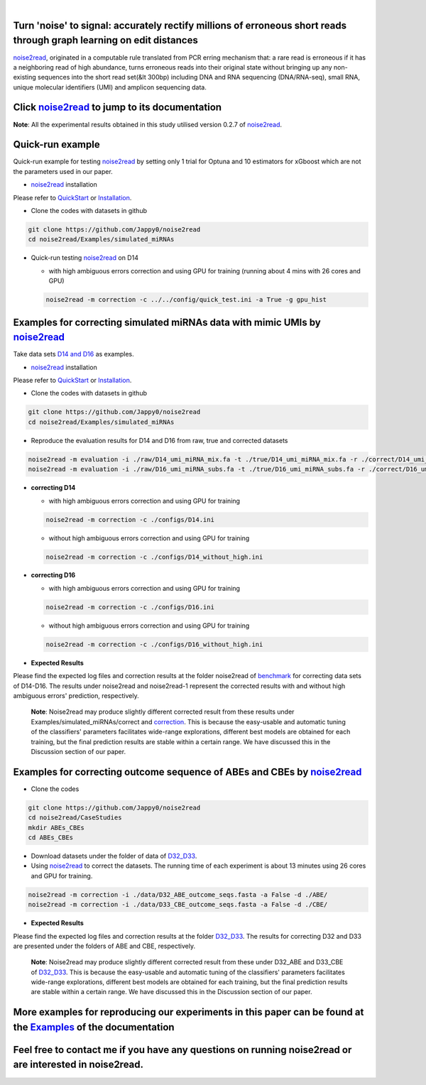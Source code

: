 .. _noise2read-documentation:

.. image:: ./logo/logo.svg
   :align: center
   :target: https://noise2read.readthedocs.io/en/latest/

|

.. image:: https://zenodo.org/badge/602315883.svg
    :target: https://zenodo.org/doi/10.5281/zenodo.10004122

.. image:: https://img.shields.io/pypi/v/noise2read?label=PyPI&labelColor=grey&color=green
    :target: https://pypi.org/project/noise2read
    :alt: PyPI - Version

.. image:: https://img.shields.io/conda/v/bioconda/noise2read?color=blue
    :target: https://anaconda.org/bioconda/noise2read
    :alt: Conda Version

.. image:: https://readthedocs.org/projects/noise2read/badge/?version=latest
    :target: https://noise2read.readthedocs.io/en/latest/?badge=latest
    :alt: Documentation Status

Turn 'noise' to signal: accurately rectify millions of erroneous short reads through graph learning on edit distances
=====================================================================================================================

`noise2read <https://noise2read.readthedocs.io/en/latest/>`_, originated in a computable rule translated from PCR erring mechanism that: a rare read is erroneous if it has a neighboring read of high abundance, turns erroneous reads into their original state without bringing up any non-existing sequences into the short read set(&lt 300bp) including DNA and RNA sequencing (DNA/RNA-seq), small RNA, unique molecular identifiers (UMI) and amplicon sequencing data.

Click `noise2read <https://noise2read.readthedocs.io/en/latest/>`_ to jump to its documentation
===============================================================================================

**Note**: All the experimental results obtained in this study utilised version 0.2.7 of `noise2read <https://pypi.org/project/noise2read/0.2.7/>`_.

Quick-run example
=================

Quick-run example for testing `noise2read <https://noise2read.readthedocs.io/en/latest/>`__ by setting only 1 trial for Optuna and 10 estimators for xGboost which are not the parameters used in our paper.

* `noise2read <https://noise2read.readthedocs.io/en/latest/>`_ installation
   
Please refer to `QuickStart <https://noise2read.readthedocs.io/en/latest/QuickStart.html>`_ or `Installation <https://noise2read.readthedocs.io/en/latest/Usage/Installation.html>`_.

* Clone the codes with datasets in github

.. code-block:: console

    git clone https://github.com/Jappy0/noise2read
    cd noise2read/Examples/simulated_miRNAs

* Quick-run testing `noise2read <https://noise2read.readthedocs.io/en/latest/>`_ on D14

  * with high ambiguous errors correction and using GPU for training (running about 4 mins with 26 cores and GPU)

  .. code-block:: console

      noise2read -m correction -c ../../config/quick_test.ini -a True -g gpu_hist

Examples for correcting simulated miRNAs data with mimic UMIs by `noise2read <https://noise2read.readthedocs.io/en/latest/>`_
=============================================================================================================================

Take data sets `D14 and D16 <https://studentutsedu-my.sharepoint.com/:f:/g/personal/pengyao_ping_student_uts_edu_au/EqlRHFa57i1MmQa57cGoz_UBSmUqXYRrY0kUhYEGrciyZQ>`_ as examples.

* `noise2read <https://noise2read.readthedocs.io/en/latest/>`__ installation
   
Please refer to `QuickStart <https://noise2read.readthedocs.io/en/latest/QuickStart.html>`_ or `Installation <https://noise2read.readthedocs.io/en/latest/Usage/Installation.html>`_.

* Clone the codes with datasets in github

.. code-block:: console

    git clone https://github.com/Jappy0/noise2read
    cd noise2read/Examples/simulated_miRNAs

* Reproduce the evaluation results for D14 and D16 from raw, true and corrected datasets

.. code-block:: console

    noise2read -m evaluation -i ./raw/D14_umi_miRNA_mix.fa -t ./true/D14_umi_miRNA_mix.fa -r ./correct/D14_umi_miRNA_mix.fasta -d ./D14
    noise2read -m evaluation -i ./raw/D16_umi_miRNA_subs.fa -t ./true/D16_umi_miRNA_subs.fa -r ./correct/D16_umi_miRNA_subs.fasta -d ./D16

* **correcting D14**

  * with high ambiguous errors correction and using GPU for training 

  .. code-block:: console

      noise2read -m correction -c ./configs/D14.ini

  * without high ambiguous errors correction and using GPU for training 
  
  .. code-block:: console

      noise2read -m correction -c ./configs/D14_without_high.ini

* **correcting D16**

  * with high ambiguous errors correction and using GPU for training 

  .. code-block:: console

      noise2read -m correction -c ./configs/D16.ini

  * without high ambiguous errors correction and using GPU for training 

  .. code-block:: console

      noise2read -m correction -c ./configs/D16_without_high.ini

* **Expected Results**

Please find the expected log files and correction results at the folder noise2read of `benchmark <https://studentutsedu-my.sharepoint.com/:f:/g/personal/pengyao_ping_student_uts_edu_au/Eln7oX7Vv8lMhU8XSujBzjIBCjzD0rTPOsEO4uWTW0Bryw?e=6kEy3H>`_ for correcting data sets of D14-D16. The results under noise2read and noise2read-1 represent the corrected results with and without high ambiguous errors' prediction, respectively. 

  **Note**: Noise2read may produce slightly different corrected result from these results under Examples/simulated_miRNAs/correct and `correction <https://studentutsedu-my.sharepoint.com/:f:/g/personal/pengyao_ping_student_uts_edu_au/Eln7oX7Vv8lMhU8XSujBzjIBCjzD0rTPOsEO4uWTW0Bryw?e=6kEy3H>`_. This is because the easy-usable and automatic tuning of the classifiers' parameters facilitates wide-range explorations, different best models are obtained for each training, but the final prediction results are stable within a certain range. We have discussed this in the Discussion section of our paper. 

Examples for correcting outcome sequence of ABEs and CBEs by `noise2read <https://noise2read.readthedocs.io/en/latest/>`_
=========================================================================================================================

* Clone the codes

.. code-block:: console

    git clone https://github.com/Jappy0/noise2read
    cd noise2read/CaseStudies
    mkdir ABEs_CBEs
    cd ABEs_CBEs

* Download datasets under the folder of data of `D32_D33 <https://studentutsedu-my.sharepoint.com/:f:/g/personal/pengyao_ping_student_uts_edu_au/EokIIeQd2nFHjlpurzDaBywB7Smy6Sm0dBR86GIJt0PSdg?e=S6w34F>`_.

* Using `noise2read <https://noise2read.readthedocs.io/en/latest/>`_ to correct the datasets. The running time of each experiment is about 13 minutes using 26 cores and GPU for training.

.. code-block:: console

    noise2read -m correction -i ./data/D32_ABE_outcome_seqs.fasta -a False -d ./ABE/
    noise2read -m correction -i ./data/D33_CBE_outcome_seqs.fasta -a False -d ./CBE/

* **Expected Results**

Please find the expected log files and correction results at the folder `D32_D33 <https://studentutsedu-my.sharepoint.com/:f:/g/personal/pengyao_ping_student_uts_edu_au/EokIIeQd2nFHjlpurzDaBywB7Smy6Sm0dBR86GIJt0PSdg?e=S6w34F>`_. The results for correcting D32 and D33 are presented under the folders of ABE and CBE, respectively.

  **Note**: Noise2read may produce slightly different corrected result from these under D32_ABE and D33_CBE of `D32_D33 <https://studentutsedu-my.sharepoint.com/:f:/g/personal/pengyao_ping_student_uts_edu_au/EokIIeQd2nFHjlpurzDaBywB7Smy6Sm0dBR86GIJt0PSdg?e=S6w34F>`_. This is because the easy-usable and automatic tuning of the classifiers' parameters facilitates wide-range explorations, different best models are obtained for each training, but the final prediction results are stable within a certain range. We have discussed this in the Discussion section of our paper. 

More examples for reproducing our experiments in this paper can be found at the `Examples <https://noise2read.readthedocs.io/en/latest/Usage/Examples/Index.html>`_ of the documentation
========================================================================================================================================================================================

Feel free to contact me if you have any questions on running noise2read or are interested in noise2read.
========================================================================================================